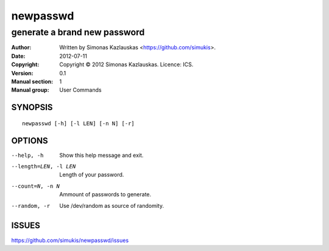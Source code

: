 =========
newpasswd
=========

-----------------------------
generate a brand new password
-----------------------------

:Author: Written by Simonas Kazlauskas <https://github.com/simukis>.
:Date:   2012-07-11
:Copyright: Copyright © 2012 Simonas Kazlauskas. Licence: ICS.
:Version: 0.1
:Manual section: 1
:Manual group: User Commands

SYNOPSIS
========

::

    newpasswd [-h] [-l LEN] [-n N] [-r]

OPTIONS
=======

--help, -h              Show this help message and exit.
--length=LEN, -l LEN    Length of your password.
--count=N, -n N         Ammount of passwords to generate.
--random, -r            Use /dev/random as source of randomity.

ISSUES
======

https://github.com/simukis/newpasswd/issues


